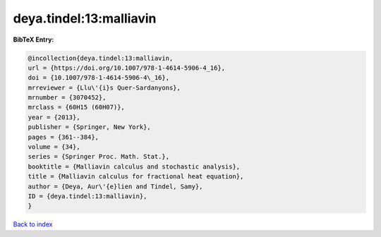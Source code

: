deya.tindel:13:malliavin
========================

.. :cite:t:`deya.tindel:13:malliavin`

.. bibliography:: ../../All.bib

**BibTeX Entry:**

.. code-block:: bibtex

   @incollection{deya.tindel:13:malliavin,
   url = {https://doi.org/10.1007/978-1-4614-5906-4_16},
   doi = {10.1007/978-1-4614-5906-4\_16},
   mrreviewer = {Llu\'{i}s Quer-Sardanyons},
   mrnumber = {3070452},
   mrclass = {60H15 (60H07)},
   year = {2013},
   publisher = {Springer, New York},
   pages = {361--384},
   volume = {34},
   series = {Springer Proc. Math. Stat.},
   booktitle = {Malliavin calculus and stochastic analysis},
   title = {Malliavin calculus for fractional heat equation},
   author = {Deya, Aur\'{e}lien and Tindel, Samy},
   ID = {deya.tindel:13:malliavin},
   }

`Back to index <../index>`_
